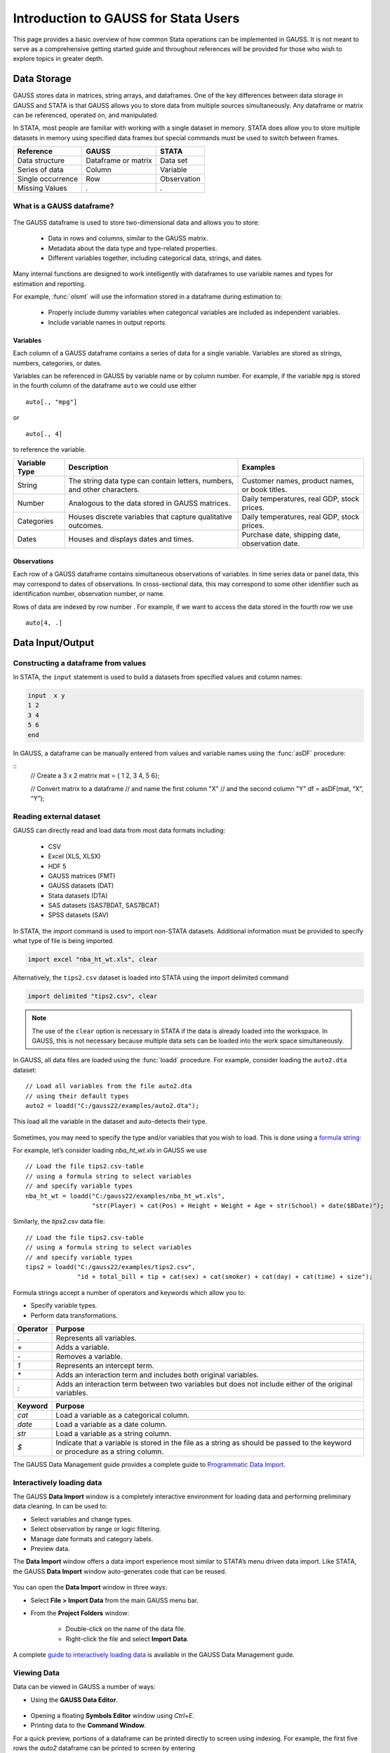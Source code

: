 Introduction to GAUSS for Stata Users
=======================================
This page provides a basic overview of how common Stata operations can be implemented in GAUSS. It is not meant to serve as a comprehensive getting started guide and throughout references will be provided for those who wish to explore topics in greater depth.

Data Storage
-----------------------------------------------------------
GAUSS stores data in matrices, string arrays, and dataframes. One of the key differences between data storage in GAUSS and STATA is that GAUSS allows you to store data from multiple sources simultaneously. Any dataframe or matrix can be referenced, operated on, and manipulated.

In STATA, most people are familiar with working with a single dataset in memory. STATA does allow you to store multiple datasets in memory using specified data frames but special commands must be used to switch between frames.

+--------------------+-----------------------+--------------------+
| Reference          | GAUSS                 | STATA              |
+====================+=======================+====================+
|Data structure      | Dataframe or matrix   | Data set           |
+--------------------+-----------------------+--------------------+
|Series of data      | Column                | Variable           |
+--------------------+-----------------------+--------------------+
|Single occurrence   | Row                   | Observation        |
+--------------------+-----------------------+--------------------+
|Missing Values      |  `.`                  |     `.`            |
+--------------------+-----------------------+--------------------+


What is a GAUSS dataframe?
++++++++++++++++++++++++++++++
.. figure:: _static/images/data-import-window-1.jpg
    :scale: 50%

The GAUSS dataframe is used to store two-dimensional data and allows you to store:

  * Data in rows and columns, similar to the GAUSS matrix.
  * Metadata about the data type and type-related properties.
  * Different variables together, including categorical data, strings, and dates.

Many internal functions are designed to work intelligently with dataframes to use variable names and types for estimation and reporting.

For example, :func:`olsmt` will use the information stored in a dataframe during estimation to:

  * Properly include dummy variables when categorical variables are included as independent variables.
  * Include variable names in output reports.

Variables
^^^^^^^^^^^^^^^^
Each column of a GAUSS dataframe contains a series of data for a single variable. Variables are stored as strings, numbers, categories, or dates.

Variables can be referenced in GAUSS by variable name or by column number. For example, if the variable ``mpg`` is stored in the fourth column of the dataframe ``auto`` we could use either

::

    auto[., "mpg"]

or

::

    auto[., 4]

to reference the variable.

+--------------------+---------------------------------------------+------------------------------------+
| Variable           | Description                                 | Examples                           |
| Type               |                                             |                                    |
+====================+=============================================+====================================+
|String              |The string data type can contain letters,    | Customer names, product names,     |
|                    |numbers, and other characters.               | or book titles.                    |
+--------------------+---------------------------------------------+------------------------------------+
|Number              |Analogous to the data stored in              | Daily temperatures, real GDP,      |
|                    |GAUSS matrices.                              | stock prices.                      |
+--------------------+---------------------------------------------+------------------------------------+
|Categories          |Houses discrete variables that capture       | Daily temperatures, real GDP,      |
|                    |qualitative outcomes.                        | stock prices.                      |
+--------------------+---------------------------------------------+------------------------------------+
|Dates               |Houses and displays dates and times.         | Purchase date, shipping date,      |
|                    |                                             | observation date.                  |
+--------------------+---------------------------------------------+------------------------------------+

Observations
^^^^^^^^^^^^^^^^
Each row of a GAUSS dataframe contains simultaneous observations of variables. In time series data or panel data, this may correspond to dates of observations. In cross-sectional data, this may correspond to some other identifier such as identification number, observation number, or name.

Rows of data are indexed by row number . For example, if we want to access the data stored in the fourth row we use

::

  auto[4, .]

Data Input/Output
--------------------

Constructing a dataframe from values
+++++++++++++++++++++++++++++++++++++
In STATA, the ``input`` statement is used to build a datasets from specified values and column names:

.. code-block:: stata

  input  x y
  1 2
  3 4
  5 6
  end

In GAUSS, a dataframe can be manually entered from values and variable names using the :func:`asDF` procedure:

::
  // Create a 3 x 2 matrix
  mat = { 1 2, 3 4, 5 6};

  // Convert matrix to a dataframe
  // and name the first column "X"
  // and the second column "Y"
  df = asDF(mat, “X”, “Y”);

Reading external dataset
+++++++++++++++++++++++++++++++++++++
GAUSS can directly read and load data from most data formats including:

  * CSV
  * Excel (XLS, XLSX)
  * HDF 5
  * GAUSS matrices (FMT)
  * GAUSS datasets (DAT)
  * Stata datasets (DTA)
  * SAS datasets (SAS7BDAT, SAS7BCAT)
  * SPSS datasets (SAV)

In STATA, the `import` command is used to import non-STATA datasets. Additional information must be provided to specify what type of file is being imported.

.. code-block:: stata

  import excel "nba_ht_wt.xls", clear

Alternatively, the ``tips2.csv`` dataset is loaded into STATA using the import delimited command

.. code-block:: stata

  import delimited "tips2.csv", clear

.. note:: The use of the ``clear`` option is necessary in STATA if the data is already loaded into the workspace. In GAUSS, this is not necessary because multiple data sets can be loaded into the work space simultaneously.

In GAUSS, all data files are loaded using the :func:`loadd` procedure. For example, consider loading the ``auto2.dta`` dataset:

::

  // Load all variables from the file auto2.dta
  // using their default types
  auto2 = loadd("C:/gauss22/examples/auto2.dta");

This load all the variable in the dataset and auto-detects their type.

.. figure:: _static/images/data-import-window-1.jpg
    :scale: 50%

Sometimes, you may need to specify the type and/or variables that you wish to load. This is done using a `formula string <https://www.aptech.com/resources/tutorials/formula-string-syntax/>`_:

For example, let’s consider  loading `nba_ht_wt.xls` in GAUSS we use

::

    // Load the file tips2.csv-table
    // using a formula string to select variables
    // and specify variable types
    nba_ht_wt = loadd("C:/gauss22/examples/nba_ht_wt.xls",
                      "str(Player) + cat(Pos) + Height + Weight + Age + str(School) + date($BDate)");

Similarly, the `tips2.csv` data file:

::

    // Load the file tips2.csv-table
    // using a formula string to select variables
    // and specify variable types
    tips2 = loadd("C:/gauss22/examples/tips2.csv",
                  "id + total_bill + tip + cat(sex) + cat(smoker) + cat(day) + cat(time) + size");


Formula strings accept a number of operators and keywords which allow you to:

* Specify variable types.
* Perform data transformations.

+--------------------+---------------------------------------------+
|Operator            | Purpose                                     |
+====================+=============================================+
|      `.`           |Represents all variables.                    |
+--------------------+---------------------------------------------+
|      `+`           |Adds a variable.                             |
+--------------------+---------------------------------------------+
|      `-`           |Removes a variable.                          |
+--------------------+---------------------------------------------+
|      `1`           |Represents an intercept term.                |
+--------------------+---------------------------------------------+
|      `*`           |Adds an interaction term and includes both   |
|                    |original variables.                          |
+--------------------+---------------------------------------------+
|      `:`           |Adds an interaction term between two         |
|                    |variables but does not include either        |
|                    |of the original variables.                   |
+--------------------+---------------------------------------------+

+--------------------+---------------------------------------------+
|Keyword             | Purpose                                     |
+====================+=============================================+
|      `cat`         |Load a variable as a categorical column.     |
+--------------------+---------------------------------------------+
|      `date`        |Load a variable as a date column.            |
+--------------------+---------------------------------------------+
|      `str`         |Load a variable as a string column.          |
+--------------------+---------------------------------------------+
|      `$`           |Indicate that a variable is stored in the    |
|                    |file as a string as should be passed to the  |
|                    |keyword or procedure as a string column.     |
+--------------------+---------------------------------------------+

The GAUSS Data Management guide provides a complete guide to `Programmatic Data Import <https://docs.aptech.com/gauss/data-management/programmatic-import.html#>`_.

Interactively loading data
+++++++++++++++++++++++++++++++++++++
The GAUSS **Data Import** window is a completely interactive environment for loading data and performing preliminary data cleaning. In can be used to:

* Select variables and change types.
* Select observation by range or logic filtering.
* Manage date formats and category labels.
* Preview data.

The **Data Import** window offers a data import experience most similar to STATA’s menu driven data import. Like STATA, the GAUSS **Data Import** window auto-generates code that can be reused.

.. figure:: _static/images/data-import-code-generation.png
    :scale: 50%


You can open the **Data Import** window in three ways:

* Select **File > Import Data** from the main GAUSS menu bar.
* From the **Project Folders** window:

    * Double-click on the name of the data file.
    * Right-click the file and select **Import Data**.

A complete `guide to interactively loading data <https://docs.aptech.com/gauss/data-management/data-cleaning.html#interactive-data-cleaning>`_ is available in the GAUSS Data Management guide.

Viewing Data
+++++++++++++++++
Data can be viewed in GAUSS a number of ways:

* Using the **GAUSS Data Editor**.
.. figure:: _static/images/data-cleaning-open-symbol-editor-filter.jpg
    :scale: 50%
* Opening a floating **Symbols Editor** window using `Ctrl+E`.
* Printing data to the **Command Window**.

For a quick preview, portions of a dataframe can be printed directly to screen using indexing. For example, the first five rows the `auto2` dataframe can be printed to screen by entering

::

  auto2[1:5, .];

This is equivalent to using the `list` command in Stata

.. code-block:: stata

  list 1/5

If we only wanted to view the first five rows of the variable mpg from the `auto` dataframe, we would use

::

  auto2[1:5, "mpg""];

which is equivalent to

.. code-block:: stata

  list mpg 1/5

Data Operations
--------------------

Indexing matrices
++++++++++++++++++++++
GAUSS uses square brackets ``[]`` for indexing matrices. The indices are listed row first, the column, with a comma separating the two. For example, to index the element in the 3rd row and 7th column of the matrix x, we use:

::

  x[3, 7];

To select a range of columns or rows wiht numberic indices, GAUSS uses the `:` operator:

::

  x[3:6, 7];

GAUSS also allows you to use variable names in a dataframe for indexing. As an example, if we want to access the 3rd observation of the variable `mpg` in the `auto` dataframe, we use:

::

  auto[3, "mpg"];

You can also select multiple variables using a space separated list:

::

  auto[3, "mpg" "make"];

GAUSS also allows you index an entire column or row using the `.` operator. For example, to see all observations of the variable `mpg` in the `auto` dataframe, we use:

::

  auto[., "mpg"];

Operations on variables
+++++++++++++++++++++++++
In STATA, ``generate`` and ``replace`` are required to either transform existing variables or generate new variables using existing variables.

.. code-block:: stata

  replace total_bill = total_bill - 2
  generate new_bill  = total_bill / 2

In GAUSS, these operations are performed using operators, with no additional command required. For example, to subtract 2 from `total bill` GAUSS uses:

* The  ``-`` operator to subtract values.
* The ``/`` operator to divide values.
* The ``=`` to assign the new values to a storage location.

::

  // Subtract 2 from all observations of the
  // variable total_bill in the tips2 dataframe
  tips2[., “total_bill”] = tips2[., “total_bill”] - 2;

  // Dived all observations of the variable
  // total_bill in the tips2 dataframe by 2
  tips2[., “new_bill”] = tips2[., “new_bill”] / 2;


Matrix operations
+++++++++++++++++++
GAUSS is a matrix based language and matrix operations play a fundamental role in GAUSS computations.

**Common Matrix Operators**

+--------------------+-----------------------+-------------------------+
|Description         | GAUSS                 | STATA                   |
+====================+=======================+=========================+
|Matrix multiply     | `z = x * y;`          |   `matrix z = x*y`      |
+--------------------+-----------------------+-------------------------+
|Solve system of     | `b = y / x;`          |   `matrix b = y*inv(x)` |
|linear equations    |                       |                         |
+--------------------+-----------------------+-------------------------+
|Kronecker product   | `z = x .*. y;`        |   `matrix z = x#y`      |
+--------------------+-----------------------+-------------------------+
|Matrix transpose    |  `z = x';`            |   `matrix z = x’`       |
+--------------------+-----------------------+-------------------------+

When dealing with matrices, it is also important to distinguish matrix operations from element-by-element operations. In STATA, element-by-element operations are specified with a colon ``:``. In GAUSS, element-by-element operations are specified by a dot ``.``.

**Element-by-element (ExE) Operators**

+---------------------------------+-----------------------+-------------------------+
|Description                      | GAUSS                 | STATA                   |
+=================================+=======================+=========================+
|Element-by-element multiply      | `z = x .* y;`         | `matrix z = x:*y`       |
+---------------------------------+-----------------------+-------------------------+
|Element-by-element divide        | `z = y ./ x;`         | `matrix z = y:/x`       |
+---------------------------------+-----------------------+-------------------------+
|Element-by-element exponentiation| `z = x .^ y;`         | `matrix z = x:^y`       |
+---------------------------------+-----------------------+-------------------------+
|Element-by-element addition      | `z = x + y;`          | `matrix z = x + y`      |
+---------------------------------+-----------------------+-------------------------+
|Element-by-element subtraction   | `z = x - y;`          | `matrix z = x - y`      |
+---------------------------------+-----------------------+-------------------------+

For a more in depth look at how matrix operation works in GAUSS you may want to review our blogs:

* `GAUSS Basics 3: Intro to Matrices <https://www.aptech.com/blog/gauss-basics-3-introduction-to-matrices/>`_
* `GAUSS Basics 4: Matrix Operations <https://www.aptech.com/blog/gauss-basics-4-matrix-operations/>`_
* `GAUSS Basics 5: Element by Element Conformability <https://www.aptech.com/blog/gauss-basics-5-element-by-element-conformability/>`_

Filtering
+++++++++++++++++++
In Stata, data is filtered using an `if` clause when using other commands. For example, to list all observations where `total_bill` is greater than 10 we use

.. code-block:: stata

  list if total_bill > 10

In GAUSS this can be done interactively **Data Management Tool**
[IMAGE NEEDED HERE]

Programmatically this is done using the selif procedure

::

  // Select observations from the tips2 dataframe with
  // where the total_bill variable is greater than 10
  tips2 = selif(tips2, tips2[., "total_bill"] .> 10);

More information about filtering data can be found in:

* The `Interactive Data Cleaning section <https://docs.aptech.com/gauss/data-management/data-cleaning.html#filtering-observations-of-a-dataframe>`_` of the Data Management Guide.
* `Preparing and Cleaning FRED data in GAUSS <https://www.aptech.com/blog/preparing-and-cleaning-data-fred-data-in-gauss/#filtering-dates>`_
* `Getting to Know Your Data with GAUSS 22 <https://www.aptech.com/blog/getting-to-know-your-data-with-gauss-22/>`_

Selection of data
+++++++++++++++++++
Stata allows you to select, drop, or rename columns using command line keywords

.. code-block:: stata

  keep sex total_bill tip

  drop sex

  rename total_bill total_bill_2

In GAUSS, the same can be done using the Data Management Pane
[NEED GIF HERE]


The corresponding GAUSS code is

::

  // Keep only `total_bill”, “tip” and “sex”
  tips2 = tips2[., "total_bill" "tip" "sex"];

  // Drop sex variable
  tips2 = delcols(tips2, “sex”);

  // Rename variable “total_bill” to “total_bill_2”
  tips2 = dfname(tips2, "total_bill_2", "total_bill");

Sorting
++++++++++++++++
In STATA the sort command is used for sorting data

.. code-block:: stata

  sort sex total_bill

In GAUSS, this is done using sortc for a single key variable and sortmc for multiple key variables.

We can accomplish the same sorting as the STATA line above using

::

  // Sort the tips2 dataframe
  // based on sex and total_bill
  // variables
  tips2 = sortmc(tips2, "sex"$|"total_bill");

Date Functionality
--------------------
GAUSS dataframes include a date data type which makes it convenient to read, format, and use dates in analysis.

Date variables can be loaded interactively using the **Data Import** window or programmatically using :func:`loadd` and the ``date`` keyword.

Creating usable dates from raw data
++++++++++++++++++++++++++++++++++++++
In STATA, dates are most often imported as strings from raw data. They must then be converted to usable date types using the ``date()`` function and a readable format is set using format

For example, when the `yellowstone.csv` dataset is imported into STATA, the variable date is a string variable
The `date` variable must be converted to a date type

.. code-block:: stata

    generate date_var = date(date, “YMD”);

and the viewing format should be set

.. code-block:: stata

    format date_var %d.

In GAUSS, dates can be directly read in as date variables using the :func:`loadd` procedure and the ``date`` keyword. The :func:`loadd` procedure automatically detects a number of date formats and doesn’t require a format specification unless a custom format is being used in the raw data

::

  // Load the variable Visits, LowtTep, HighTemp and Date
  // from the file `yellowstone.csv`
  yellowstone = loadd("C:/gauss22/examples/yellowstone.csv", "Visits + LowtTemp + HighTemp + date($Date)");

[IMAGE OF LOADED DATA AND DATE VARIABLE]

Creating dates from existing strings
++++++++++++++++++++++++++++++++++++++
The GAUSS :func:`asDate` procedure works similarly to the STATA ``date()`` function and can be used to convert strings to dataframe dates. For example, suppose we want to convert the string ``“2002/10/01”`` to a date.

In STATA, we use

.. code-block:: stata

  generate date_var = date(“2002/10/01”, “YMD”)

when we do this is STATA the data is displayed in the date numeric format and we have to use the format command to change the display format

.. code-block:: stata

    format date_var %d

In GAUSS, this is done using the :func:`asDate` procedure and a specified ``fmt`` string:

::

  // Convert string date “2002/10/01” to
  // date variable
  date_var = asDate(“2002/10/01”, “%Y/%m/%d”);

Changing the display format
++++++++++++++++++++++++++++++++++++++
Once a date variable has been imported or created, the display format can be specified either interactively using the GAUSS **Data Management Tool**

or programmatically using :func:`asDate`

::

  // Convert `Date` variable from string variable
  // to date variable
  yellowstone =  asdate(yellowstone, "%b-%d-%Y", "Date");

